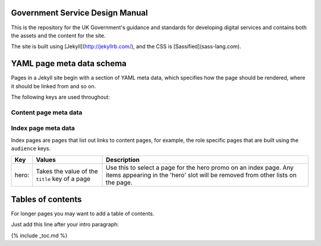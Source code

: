 Government Service Design Manual
================================

This is the repository for the UK Government's guidance and standards for developing digital services and contains both the assets and the content for the site.

The site is built using [Jekyll](http://jekyllrb.com/), and the CSS is [Sassified](sass-lang.com).

YAML page meta data schema
==========================

Pages in a Jekyll site begin with a section of YAML meta data, which specifies how the page should be rendered, where it should be linked from and so on.

The following keys are used throughout:

Content page meta data
----------------------

====================   ====================================   =========================================================================================================================================================================================================================================================
Key                    Values                                 Description
====================   ====================================   =========================================================================================================================================================================================================================================================
layout:                default, wide                          Page layout
title:                                                        Page tite. Used at the top of the page, and in links to the page
subtitle:                                                     Page subtitle. Used below page title, and optionally in links to the page
status:                draft, experimental etc.               Triggers a label in the top-right of the content area
type:                  guide, resource                        Used to differentiate content types so they can be grouped on index pages
section:               home, dbd, about                       Added as class to the body tag. Used to set global navigation and section-specific styles
audience: primary:     designer, developer, researcher etc.   Primary audience. Link to page will appear in top half of audience index page
audience: secondary:                                          Secondary audience. Link to page will appear in bottom half of audience index page
assets:                local                                  Use this on a page if you need to work temporarily offline. The page will reference locally stored copies of the main template files instead of the ones in the GOV.UK preview environment. Note that the local versions will most likely be out of date.
====================   ====================================   ==========================================================================================================================================================================================================================================================


Index page meta data
--------------------

Index pages are pages that list out links to content pages, for example, the role specific pages that are built using the ``audience`` keys.

====================   ===============================================   ===================================================================================================================================================
Key                    Values                                            Description
====================   ===============================================   ===================================================================================================================================================
hero:                  Takes the value of the ``title`` key of a page    Use this to select a page for the hero promo on an index page. Any items appearing in the 'hero' slot will be removed from other lists on the page.
====================   ===============================================   ===================================================================================================================================================


Tables of contents
=================

For longer pages you may want to add a table of contents.

Just add this line after your intro paragraph:

{% include _toc.md %}